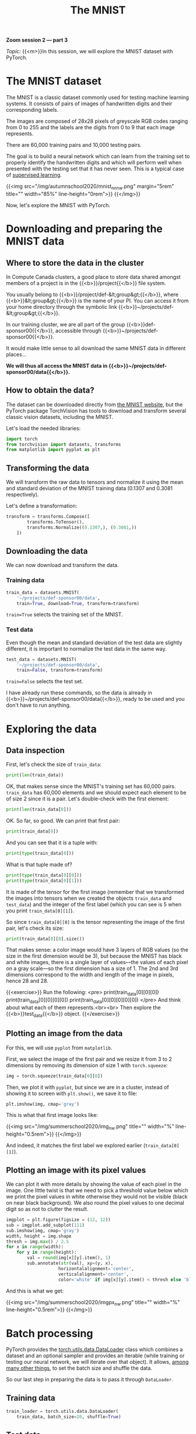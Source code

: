 #+title: The MNIST
#+description: Zoom
#+colordes: #e86e0a
#+slug: 10_pt_mnist
#+weight: 10

#+BEGIN_simplebox
*Zoom session 2 — part 3*

/Topic:/ {{<m>}}In this session, we will explore the MNIST dataset with PyTorch.
#+END_simplebox

* The MNIST dataset

The MNIST is a classic dataset commonly used for testing machine learning systems. It consists of pairs of images of handwritten digits and their corresponding labels.

The images are composed of 28x28 pixels of greyscale RGB codes ranging from 0 to 255 and the labels are the digits from 0 to 9 that each image represents.

There are 60,000 training pairs and 10,000 testing pairs.

The goal is to build a neural network which can learn from the training set to properly identify the handwritten digits and which will perform well when presented with the testing set that it has never seen. This is a typical case of [[https://westgrid-ml.netlify.app/autumnschool2020/02_pt_ml#headline-3][supervised learning]].

{{<img src="/img/autumnschool2020/mnist_nn_nw.png" margin="5rem" title="" width="85%" line-height="0rem">}}
{{</img>}}

Now, let's explore the MNIST with PyTorch.

* Downloading and preparing the MNIST data

** Where to store the data in the cluster

In Compute Canada clusters, a good place to store data shared amongst members of a project is in the {{<b>}}/project{{</b>}} file system.

You usually belong to {{<b>}}/project/def-&lt;group&gt;{{</b>}}, where {{<b>}}&lt;group&gt;{{</b>}} is the name of your PI. You can access it from your home directory through the symbolic link {{<b>}}~/projects/def-&lt;group&gt;{{</b>}}.

In our training cluster, we are all part of the group {{<b>}}def-sponsor00{{</b>}}, accessible through {{<b>}}~/projects/def-sponsor00{{</b>}}.

It would make little sense to all download the same MNIST data in different places...

*We will thus all access the MNIST data in {{<b>}}~/projects/def-sponsor00/data{{</b>}}.*

** How to obtain the data?

The dataset can be downloaded directly from [[http://yann.lecun.com/exdb/mnist/][the MNIST website]], but the PyTorch package TorchVision has tools to download and transform several classic vision datasets, including the MNIST.

Let's load the needed libraries:

#+BEGIN_src python
import torch
from torchvision import datasets, transforms
from matplotlib import pyplot as plt
#+END_src

** Transforming the data

We will transform the raw data to tensors and normalize it using the mean and standard deviation of the MNIST training data (0.1307 and 0.3081 respectively).

Let's define a transformation:

#+BEGIN_src python
transform = transforms.Compose([
        transforms.ToTensor(),
        transforms.Normalize((0.1307,), (0.3081,))
    ])
#+END_src

** Downloading the data

We can now download and transform the data.

*** Training data

#+BEGIN_src python
train_data = datasets.MNIST(
    '~/projects/def-sponsor00/data',
    train=True, download=True, transform=transform)
#+END_src

~train=True~ selects the training set of the MNIST.

*** Test data

Even though the mean and standard deviation of the test data are slightly different, it is important to normalize the test data in the same way.

#+BEGIN_src python
test_data = datasets.MNIST(
    '~/projects/def-sponsor00/data',
    train=False, transform=transform)
#+END_src

~train=False~ selects the test set.

I have already run these commands, so the data is already in {{<b>}}~/projects/def-sponsor00/data{{</b>}}, ready to be used and you don't have to run anything.

* Exploring the data

** Data inspection

First, let's check the size of ~train_data~:

#+BEGIN_src python
print(len(train_data))
#+END_src

OK, that makes sense since the MNIST's training set has 60,000 pairs. ~train_data~ has 60,000 elements and we should expect each element to be of size 2 since it is a pair. Let's double-check with the first element:

#+BEGIN_src python
print(len(train_data[0]))
#+END_src

OK. So far, so good. We can print that first pair:

#+BEGIN_src python
print(train_data[0])
#+END_src

And you can see that it is a tuple with:

#+BEGIN_src python
print(type(train_data[0]))
#+END_src

What is that tuple made of?

#+BEGIN_src python
print(type(train_data[0][0]))
print(type(train_data[0][1]))
#+END_src

It is made of the tensor for the first image (remember that we transformed the images into tensors when we created the objects ~train_data~ and ~test_data~) and the integer of the first label (which you can see is 5 when you print ~train_data[0][1]~).

So since ~train_data[0][0]~ is the tensor representing the image of the first pair, let's check its size:

#+BEGIN_src python
print(train_data[0][0].size())
#+END_src

That makes sense: a color image would have 3 layers of RGB values (so the size in the first dimension would be 3), but because the MNIST has black and white images, there is a single layer of values—the values of each pixel on a gray scale—so the first dimension has a size of 1. The 2nd and 3rd dimensions correspond to the width and length of the image in pixels, hence 28 and 28.

{{<exercise>}}
Run the following:
<pre>
print(train_data[0][0][0])
print(train_data[0][0][0][0])
print(train_data[0][0][0][0][0])
</pre>
And think about what each of them represents.<br><br>
Then explore the {{<b>}}test_data{{</b>}} object.
{{</exercise>}}

** Plotting an image from the data

For this, we will use ~pyplot~ from ~matplotlib~.

First, we select the image of the first pair and we resize it from 3 to 2 dimensions by removing its dimension of size 1 with ~torch.squeeze~:

#+BEGIN_src python
img = torch.squeeze(train_data[0][0])
#+END_src

Then, we plot it with ~pyplot~, but since we are in a cluster, instead of showing it to screen with ~plt.show()~, we save it to file:

#+BEGIN_src python
plt.imshow(img, cmap='gray')
#+END_src

This is what that first image looks like:

{{<img src="/img/summerschool2020/img_nw.png" title="" width="%" line-height="0.5rem">}}
{{</img>}}

And indeed, it matches the first label we explored earlier (~train_data[0][1]~).

** Plotting an image with its pixel values

We can plot it with more details by showing the value of each pixel in the image. One little twist is that we need to pick a threshold value below which we print the pixel values in white otherwise they would not be visible (black on near black background). We also round the pixel values to one decimal digit so as not to clutter the result.

#+BEGIN_src python
imgplot = plt.figure(figsize = (12, 12))
sub = imgplot.add_subplot(111)
sub.imshow(img, cmap='gray')
width, height = img.shape
thresh = img.max() / 2.5
for x in range(width):
    for y in range(height):
        val = round(img[x][y].item(), 1)
        sub.annotate(str(val), xy=(y, x),
                    horizontalalignment='center',
                    verticalalignment='center',
                    color='white' if img[x][y].item() < thresh else 'black')
#+END_src

And this is what we get:

{{<img src="/img/summerschool2020/imgpx_nw.png" title="" width="%" line-height="0.5rem">}}
{{</img>}}

* Batch processing

PyTorch provides the [[https://pytorch.org/docs/stable/data.html?highlight=dataloader#module-torch.utils.data][torch.utils.data.DataLoader]] class which combines a dataset and an optional sampler and provides an iterable (while training or testing our neural network, we will iterate over that object). It allows, [[https://pytorch.org/docs/stable/data.html?highlight=dataloader#torch.utils.data.DataLoader][among many other things]], to set the batch size and shuffle the data.

So our last step in preparing the data is to pass it through ~DataLoader~.

** Training data

#+BEGIN_src python
train_loader = torch.utils.data.DataLoader(
    train_data, batch_size=20, shuffle=True)
#+END_src

** Test data

#+BEGIN_src python
test_loader = torch.utils.data.DataLoader(
    test_data, batch_size=20, shuffle=False)
#+END_src

** Plot a full batch of images with their labels

Now that we have passed our data through ~DataLoader~, it is easy to select one batch from it. Let's plot an entire batch of images with their labels.

First, we need to get one batch of training images and their labels:

#+BEGIN_src python
dataiter = iter(train_loader)
batchimg, batchlabel = dataiter.next()
#+END_src

Then, we can plot them:

#+BEGIN_src python
batchplot = plt.figure(figsize=(20, 5))
for i in torch.arange(20):
    sub = batchplot.add_subplot(2, 10, i+1, xticks=[], yticks=[])
    sub.imshow(torch.squeeze(batchimg[i]), cmap='gray')
    sub.set_title(str(batchlabel[i].item()), fontsize=25)
#+END_src

We get:

{{<img src="/img/summerschool2020/batch_nw.png" title="" width="%" line-height="0.5rem">}}
{{</img>}}

* References

This lesson drew heavily on [[https://github.com/iam-mhaseeb/Multi-Layer-Perceptron-MNIST-with-PyTorch][a model]] by [[https://github.com/iam-mhaseeb][Muhammad Haseeb]].

* Comments & questions
